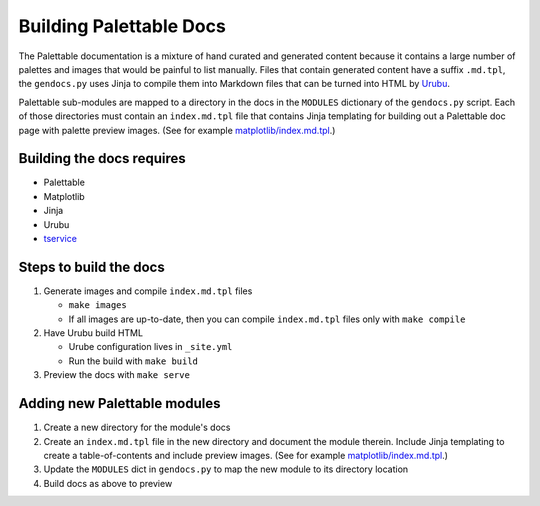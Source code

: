Building Palettable Docs
~~~~~~~~~~~~~~~~~~~~~~~~

The Palettable documentation is a mixture of hand curated and generated
content because it contains a large number of palettes and images that
would be painful to list manually.
Files that contain generated content have a suffix ``.md.tpl``,
the ``gendocs.py`` uses Jinja to compile them into Markdown files
that can be turned into HTML by `Urubu <http://thegrovesf.com/>`__.

Palettable sub-modules are mapped to a directory in the docs in the
``MODULES`` dictionary of the ``gendocs.py`` script.
Each of those directories must contain an ``index.md.tpl`` file that
contains Jinja templating for building out a Palettable doc page with
palette preview images.
(See for example `matplotlib/index.md.tpl <./matplotlib/index.md.tpl>`__.)

Building the docs requires
--------------------------

- Palettable
- Matplotlib
- Jinja
- Urubu
- `tservice <https://pypi.python.org/pypi/tservice>`__

Steps to build the docs
-----------------------

1. Generate images and compile ``index.md.tpl`` files

   - ``make images``
   - If all images are up-to-date, then you can compile ``index.md.tpl``
     files only with ``make compile``

2. Have Urubu build HTML

   - Urube configuration lives in ``_site.yml``
   - Run the build with ``make build``

3. Preview the docs with ``make serve``

Adding new Palettable modules
-----------------------------

1. Create a new directory for the module's docs
2. Create an ``index.md.tpl`` file in the new directory and document
   the module therein. Include Jinja templating to create a table-of-contents
   and include preview images.
   (See for example `matplotlib/index.md.tpl <./matplotlib/index.md.tpl>`__.)
3. Update the ``MODULES`` dict in ``gendocs.py`` to map
   the new module to its directory location
4. Build docs as above to preview
